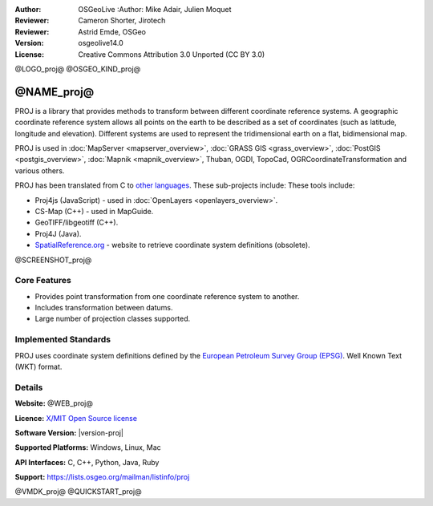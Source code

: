 :Author: OSGeoLive :Author: Mike Adair, Julien Moquet
:Reviewer: Cameron Shorter, Jirotech
:Reviewer: Astrid Emde, OSGeo
:Version: osgeolive14.0
:License: Creative Commons Attribution 3.0 Unported (CC BY 3.0)

@LOGO_proj@
@OSGEO_KIND_proj@

@NAME_proj@
================================================================================

PROJ is a library that provides methods to transform between different coordinate
reference systems. A geographic coordinate reference system allows all points on the
earth to be described as a set of coordinates (such as latitude, longitude and
elevation). Different systems are used to represent the tridimensional earth
on a flat, bidimensional map.

PROJ is used in :doc:`MapServer <mapserver_overview>`, :doc:`GRASS GIS <grass_overview>`, :doc:`PostGIS <postgis_overview>`, :doc:`Mapnik <mapnik_overview>`, Thuban, OGDI, TopoCad, OGRCoordinateTransformation and various others. 

PROJ has been translated from C to `other languages <https://trac.osgeo.org/metacrs/wiki>`_. These sub-projects include:
These tools include:

* Proj4js (JavaScript) - used in :doc:`OpenLayers <openlayers_overview>`.
* CS-Map (C++) - used in MapGuide.
* GeoTIFF/libgeotiff (C++).
* Proj4J (Java).
* `SpatialReference.org <https://spatialreference.org/>`_ - website to retrieve coordinate system definitions (obsolete).

@SCREENSHOT_proj@

Core Features
--------------------------------------------------------------------------------

* Provides point transformation from one coordinate reference system to another.
* Includes transformation between datums.
* Large number of projection classes supported.


Implemented Standards
--------------------------------------------------------------------------------

PROJ uses coordinate system definitions defined by the 
`European Petroleum Survey Group (EPSG) <https://www.epsg.org/>`_.
Well Known Text (WKT) format.


Details
--------------------------------------------------------------------------------

**Website:** @WEB_proj@

**Licence:** `X/MIT Open Source license <https://proj.org/about.html#license>`_

**Software Version:** |version-proj|

**Supported Platforms:** Windows, Linux, Mac

**API Interfaces:** C, C++, Python, Java, Ruby

**Support:** https://lists.osgeo.org/mailman/listinfo/proj

@VMDK_proj@
@QUICKSTART_proj@

.. presentation-note
    PROJ is a library that provides methods to transform between different coordinate reference systems. A geographic coordinate reference systems allows all points on the earth to be described as a set of coordinates (such as latitude, longitude and elevation). Different systems are used to represent the 3 dimensional earth on a flat, 2 dimensional map..
